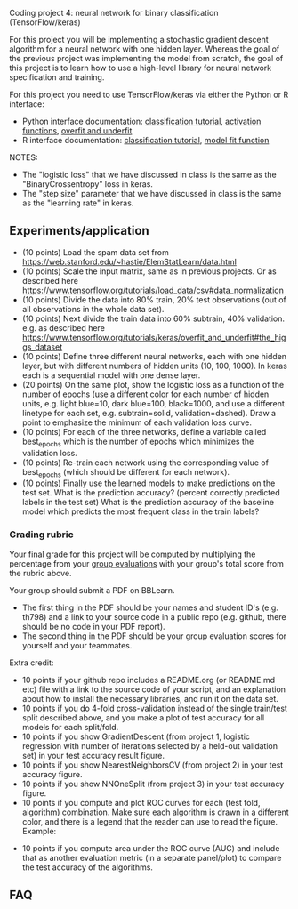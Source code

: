 Coding project 4: neural network for binary classification (TensorFlow/keras)

For this project you will be implementing a stochastic gradient
descent algorithm for a neural network with one hidden layer. Whereas
the goal of the previous project was implementing the model from
scratch, the goal of this project is to learn how to use a high-level
library for neural network specification and training.

For this project you need to use TensorFlow/keras via
either the Python or R interface:
- Python interface documentation: [[https://www.tensorflow.org/tutorials/keras/classification][classification tutorial]], [[https://keras.io/activations/][activation
  functions]], [[https://www.tensorflow.org/tutorials/keras/overfit_and_underfit][overfit and underfit]]
- R interface documentation: [[https://tensorflow.rstudio.com/tutorials/beginners/][classification tutorial]], [[https://keras.rstudio.com/reference/fit.html][model fit function]]

NOTES:
- The "logistic loss" that we have discussed in class is the same
  as the "BinaryCrossentropy" loss in keras.
- The "step size" parameter that we have discussed in class is the
  same as the "learning rate" in keras.

** Experiments/application

- (10 points) Load the spam data set from
  [[https://web.stanford.edu/~hastie/ElemStatLearn/data.html]]
- (10 points) Scale the input matrix, same as in previous projects. Or
  as described here
  https://www.tensorflow.org/tutorials/load_data/csv#data_normalization
- (10 points) Divide the data into 80% train, 20% test
  observations (out of all observations in the whole data set).
- (10 points) Next divide the train data into 60% subtrain, 40%
  validation. e.g. as described here
  https://www.tensorflow.org/tutorials/keras/overfit_and_underfit#the_higgs_dataset
- (10 points) Define three different neural networks, each with one
  hidden layer, but with different numbers of hidden units (10, 100,
  1000). In keras each is a sequential model with one dense layer.
- (20 points) On the same plot, show the logistic loss as a function
  of the number of epochs (use a different color for each number of
  hidden units, e.g. light blue=10, dark blue=100, black=1000, and use
  a different linetype for each set, e.g. subtrain=solid,
  validation=dashed). Draw a point to emphasize the minimum of each
  validation loss curve.
- (10 points) For each of the three networks, define a variable called
  best_epochs which is the number of epochs which minimizes the
  validation loss. 
- (10 points) Re-train each network using the corresponding value of
  best_epochs (which should be different for each network).
- (10 points) Finally use the learned models to make predictions
  on the test set. What is the prediction accuracy? (percent correctly
  predicted labels in the test set) What is the prediction accuracy of
  the baseline model which predicts the most frequent class in the
  train labels? 

*** Grading rubric 

Your final grade for this project will be computed by multiplying the
percentage from your [[file:group-evals.org][group evaluations]] with your group's total score
from the rubric above.

Your group should submit a PDF on BBLearn. 
- The first thing in the PDF should be your names and student ID's
  (e.g. th798) and a link to your source code in a public repo
  (e.g. github, there should be no code in your PDF report).
- The second thing in the PDF should be your group evaluation scores
  for yourself and your teammates.

Extra credit: 
- 10 points if your github repo includes a README.org (or README.md
  etc) file with a link to the source code of your script, and an
  explanation about how to install the necessary libraries, and run it
  on the data set.
- 10 points if you do 4-fold cross-validation instead of the single
  train/test split described above, and you make a plot of test
  accuracy for all models for each split/fold.
- 10 points if you show GradientDescent (from project 1, logistic
  regression with number of iterations selected by a held-out
  validation set) in your test accuracy result figure.
- 10 points if you show NearestNeighborsCV (from project 2) in your
  test accuracy figure.
- 10 points if you show NNOneSplit (from project 3) in your
  test accuracy figure.
- 10 points if you compute and plot ROC curves for each (test fold,
  algorithm) combination. Make sure each algorithm is drawn in a
  different color, and there is a legend that the reader can use to
  read the figure. Example:

[[file:1-ROC.PNG]]
  
- 10 points if you compute area under the ROC curve (AUC) and include
  that as another evaluation metric (in a separate panel/plot) to
  compare the test accuracy of the algorithms.
  
** FAQ

